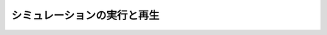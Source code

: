 
シミュレーションの実行と再生
============================

.. sectionauthor:: 中岡 慎一郎 <s.nakaoka@aist.go.jp>

.. contents:: 目次
   :local:

